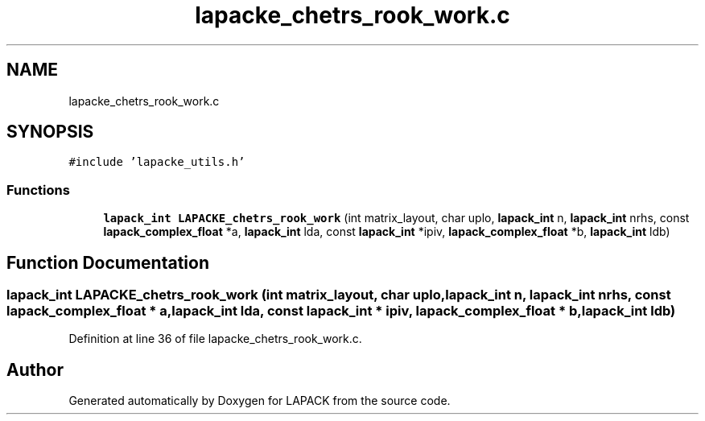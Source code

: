 .TH "lapacke_chetrs_rook_work.c" 3 "Tue Nov 14 2017" "Version 3.8.0" "LAPACK" \" -*- nroff -*-
.ad l
.nh
.SH NAME
lapacke_chetrs_rook_work.c
.SH SYNOPSIS
.br
.PP
\fC#include 'lapacke_utils\&.h'\fP
.br

.SS "Functions"

.in +1c
.ti -1c
.RI "\fBlapack_int\fP \fBLAPACKE_chetrs_rook_work\fP (int matrix_layout, char uplo, \fBlapack_int\fP n, \fBlapack_int\fP nrhs, const \fBlapack_complex_float\fP *a, \fBlapack_int\fP lda, const \fBlapack_int\fP *ipiv, \fBlapack_complex_float\fP *b, \fBlapack_int\fP ldb)"
.br
.in -1c
.SH "Function Documentation"
.PP 
.SS "\fBlapack_int\fP LAPACKE_chetrs_rook_work (int matrix_layout, char uplo, \fBlapack_int\fP n, \fBlapack_int\fP nrhs, const \fBlapack_complex_float\fP * a, \fBlapack_int\fP lda, const \fBlapack_int\fP * ipiv, \fBlapack_complex_float\fP * b, \fBlapack_int\fP ldb)"

.PP
Definition at line 36 of file lapacke_chetrs_rook_work\&.c\&.
.SH "Author"
.PP 
Generated automatically by Doxygen for LAPACK from the source code\&.

